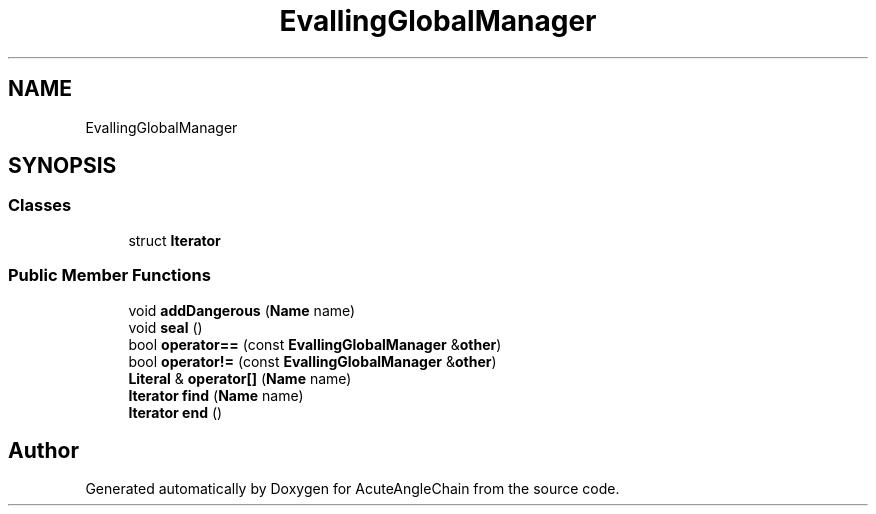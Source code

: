 .TH "EvallingGlobalManager" 3 "Sun Jun 3 2018" "AcuteAngleChain" \" -*- nroff -*-
.ad l
.nh
.SH NAME
EvallingGlobalManager
.SH SYNOPSIS
.br
.PP
.SS "Classes"

.in +1c
.ti -1c
.RI "struct \fBIterator\fP"
.br
.in -1c
.SS "Public Member Functions"

.in +1c
.ti -1c
.RI "void \fBaddDangerous\fP (\fBName\fP name)"
.br
.ti -1c
.RI "void \fBseal\fP ()"
.br
.ti -1c
.RI "bool \fBoperator==\fP (const \fBEvallingGlobalManager\fP &\fBother\fP)"
.br
.ti -1c
.RI "bool \fBoperator!=\fP (const \fBEvallingGlobalManager\fP &\fBother\fP)"
.br
.ti -1c
.RI "\fBLiteral\fP & \fBoperator[]\fP (\fBName\fP name)"
.br
.ti -1c
.RI "\fBIterator\fP \fBfind\fP (\fBName\fP name)"
.br
.ti -1c
.RI "\fBIterator\fP \fBend\fP ()"
.br
.in -1c

.SH "Author"
.PP 
Generated automatically by Doxygen for AcuteAngleChain from the source code\&.
